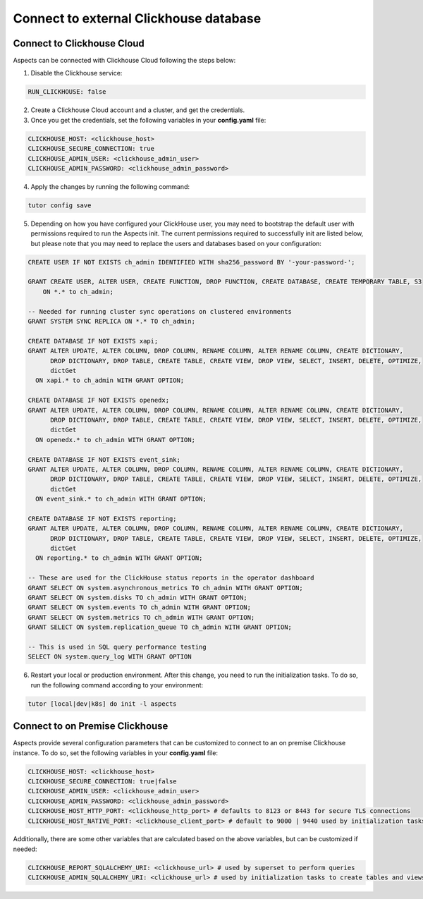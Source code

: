 .. _remote-clickhouse:

Connect to external Clickhouse database
***************************************

Connect to Clickhouse Cloud
###########################

Aspects can be connected with Clickhouse Cloud following the steps below:


1. Disable the Clickhouse service:

.. code-block:: yaml

    RUN_CLICKHOUSE: false

2. Create a Clickhouse Cloud account and a cluster, and get the credentials.

3. Once you get the credentials, set the following variables in your **config.yaml** file:

.. code-block:: yaml

    CLICKHOUSE_HOST: <clickhouse_host>
    CLICKHOUSE_SECURE_CONNECTION: true
    CLICKHOUSE_ADMIN_USER: <clickhouse_admin_user>
    CLICKHOUSE_ADMIN_PASSWORD: <clickhouse_admin_password>

4. Apply the changes by running the following command:

.. code-block:: bash

    tutor config save

5. Depending on how you have configured your ClickHouse user, you may need to bootstrap the default
   user with permissions required to run the Aspects init. The current permissions required to
   successfully init are listed below, but please note that you may need to replace the users and
   databases based on your configuration:

.. code-block:: sql

    CREATE USER IF NOT EXISTS ch_admin IDENTIFIED WITH sha256_password BY '-your-password-';

    GRANT CREATE USER, ALTER USER, CREATE FUNCTION, DROP FUNCTION, CREATE DATABASE, CREATE TEMPORARY TABLE, S3
        ON *.* to ch_admin;

    -- Needed for running cluster sync operations on clustered environments
    GRANT SYSTEM SYNC REPLICA ON *.* TO ch_admin;

    CREATE DATABASE IF NOT EXISTS xapi;
    GRANT ALTER UPDATE, ALTER COLUMN, DROP COLUMN, RENAME COLUMN, ALTER RENAME COLUMN, CREATE DICTIONARY,
          DROP DICTIONARY, DROP TABLE, CREATE TABLE, CREATE VIEW, DROP VIEW, SELECT, INSERT, DELETE, OPTIMIZE,
          dictGet
      ON xapi.* to ch_admin WITH GRANT OPTION;

    CREATE DATABASE IF NOT EXISTS openedx;
    GRANT ALTER UPDATE, ALTER COLUMN, DROP COLUMN, RENAME COLUMN, ALTER RENAME COLUMN, CREATE DICTIONARY,
          DROP DICTIONARY, DROP TABLE, CREATE TABLE, CREATE VIEW, DROP VIEW, SELECT, INSERT, DELETE, OPTIMIZE,
          dictGet
      ON openedx.* to ch_admin WITH GRANT OPTION;

    CREATE DATABASE IF NOT EXISTS event_sink;
    GRANT ALTER UPDATE, ALTER COLUMN, DROP COLUMN, RENAME COLUMN, ALTER RENAME COLUMN, CREATE DICTIONARY,
          DROP DICTIONARY, DROP TABLE, CREATE TABLE, CREATE VIEW, DROP VIEW, SELECT, INSERT, DELETE, OPTIMIZE,
          dictGet
      ON event_sink.* to ch_admin WITH GRANT OPTION;

    CREATE DATABASE IF NOT EXISTS reporting;
    GRANT ALTER UPDATE, ALTER COLUMN, DROP COLUMN, RENAME COLUMN, ALTER RENAME COLUMN, CREATE DICTIONARY,
          DROP DICTIONARY, DROP TABLE, CREATE TABLE, CREATE VIEW, DROP VIEW, SELECT, INSERT, DELETE, OPTIMIZE,
          dictGet
      ON reporting.* to ch_admin WITH GRANT OPTION;

    -- These are used for the ClickHouse status reports in the operator dashboard
    GRANT SELECT ON system.asynchronous_metrics TO ch_admin WITH GRANT OPTION;
    GRANT SELECT ON system.disks TO ch_admin WITH GRANT OPTION;
    GRANT SELECT ON system.events TO ch_admin WITH GRANT OPTION;
    GRANT SELECT ON system.metrics TO ch_admin WITH GRANT OPTION;
    GRANT SELECT ON system.replication_queue TO ch_admin WITH GRANT OPTION;

    -- This is used in SQL query performance testing
    SELECT ON system.query_log WITH GRANT OPTION


6. Restart your local or production environment. After this change, you need to run the initialization
   tasks. To do so, run the following command according to your environment:

.. code-block:: bash

    tutor [local|dev|k8s] do init -l aspects

Connect to on Premise Clickhouse
################################

Aspects provide several configuration parameters that can be customized to connect to an on premise
Clickhouse instance. To do so, set the following variables in your **config.yaml** file:

.. code-block:: yaml

    CLICKHOUSE_HOST: <clickhouse_host>
    CLICKHOUSE_SECURE_CONNECTION: true|false
    CLICKHOUSE_ADMIN_USER: <clickhouse_admin_user>
    CLICKHOUSE_ADMIN_PASSWORD: <clickhouse_admin_password>
    CLICKHOUSE_HOST_HTTP_PORT: <clickhouse_http_port> # defaults to 8123 or 8443 for secure TLS connections
    CLICKHOUSE_HOST_NATIVE_PORT: <clickhouse_client_port> # default to 9000 | 9440 used by initialization tasks

Additionally, there are some other variables that are calculated based on the above variables, but
can be customized if needed:

.. code-block:: yaml

    CLICKHOUSE_REPORT_SQLALCHEMY_URI: <clickhouse_url> # used by superset to perform queries
    CLICKHOUSE_ADMIN_SQLALCHEMY_URI: <clickhouse_url> # used by initialization tasks to create tables and views
